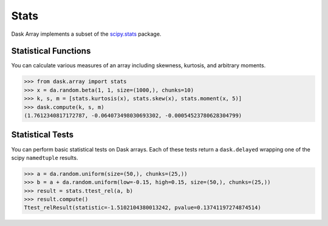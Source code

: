 Stats
=====

Dask Array implements a subset of the `scipy.stats`_ package.

Statistical Functions
---------------------

You can calculate various measures of an array including skewness, kurtosis, and arbitrary moments.

.. code-block:: python

   >>> from dask.array import stats
   >>> x = da.random.beta(1, 1, size=(1000,), chunks=10)
   >>> k, s, m = [stats.kurtosis(x), stats.skew(x), stats.moment(x, 5)]
   >>> dask.compute(k, s, m)
   (1.7612340817172787, -0.064073498030693302, -0.00054523780628304799)


Statistical Tests
-----------------

You can perform basic statistical tests on Dask arrays.
Each of these tests return a ``dask.delayed`` wrapping one of the scipy ``namedtuple``
results.


.. code-block:: python

   >>> a = da.random.uniform(size=(50,), chunks=(25,))
   >>> b = a + da.random.uniform(low=-0.15, high=0.15, size=(50,), chunks=(25,))
   >>> result = stats.ttest_rel(a, b)
   >>> result.compute()
   Ttest_relResult(statistic=-1.5102104380013242, pvalue=0.13741197274874514)

.. _scipy.stats: https://docs.scipy.org/doc/scipy-0.19.0/reference/stats.html
